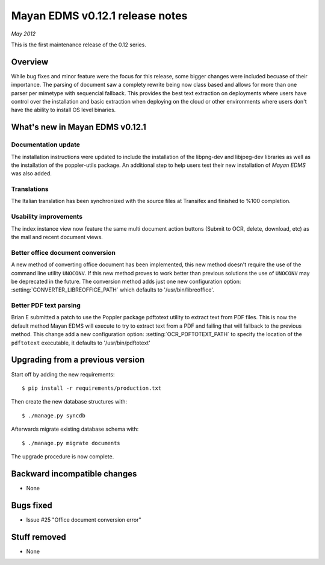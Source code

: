 ================================
Mayan EDMS v0.12.1 release notes
================================

*May 2012*

This is the first maintenance release of the 0.12 series.

Overview
========

While bug fixes and minor feature were the focus for this release, some
bigger changes were included becuase of their importance.  The parsing of
document saw a complety rewrite being now class based and allows for more
than one parser per mimetype with sequencial fallback.  This provides the
best text extraction on deployments where users have control over the 
installation and basic extraction when deploying on the cloud or other
environments where users don't have the ability to install OS level
binaries.


What's new in Mayan EDMS v0.12.1
================================

Documentation update
~~~~~~~~~~~~~~~~~~~~
The installation instructions were updated to include the installation of
the libpng-dev and libjpeg-dev libraries as well as the installation of 
the poppler-utils package.  An additional step to help users test their
new installation of *Mayan EDMS* was also added.
  
Translations
~~~~~~~~~~~~
The Italian translation has been synchronized with the source files at
Transifex and finished to %100 completion.

Usability improvements
~~~~~~~~~~~~~~~~~~~~~~
The index instance view now feature the same multi document action
buttons (Submit to OCR, delete, download, etc) as the mail and recent
document views.
  
Better office document conversion
~~~~~~~~~~~~~~~~~~~~~~~~~~~~~~~~~
A new method of converting office document has been implemented, this
new method doesn't require the use of the command line utility ``UNOCONV``.
If this new method proves to work better than previous solutions the use
of ``UNOCONV`` may be deprecated in the future.  The conversion method
adds just one new configuration option: :setting:`CONVERTER_LIBREOFFICE_PATH`
which defaults to '/usr/bin/libreoffice'.

Better PDF text parsing
~~~~~~~~~~~~~~~~~~~~~~~
Brian E submitted a patch to use the Poppler package pdftotext utility to
extract text from PDF files.  This is now the default method Mayan EDMS
will execute to try to extract text from a PDF and failing that will 
fallback to the previous method.  This change add a new configuration
option: :setting:`OCR_PDFTOTEXT_PATH` to specify the location of the ``pdftotext``
executable, it defaults to '/usr/bin/pdftotext'


Upgrading from a previous version
=================================

Start off by adding the new requirements::

  $ pip install -r requirements/production.txt

Then create the new database structures with::

    $ ./manage.py syncdb

Afterwards migrate existing database schema with::

    $ ./manage.py migrate documents

The upgrade procedure is now complete.


Backward incompatible changes
=============================
* None

Bugs fixed
==========
* Issue #25 "Office document conversion error"

Stuff removed
=============  
* None
